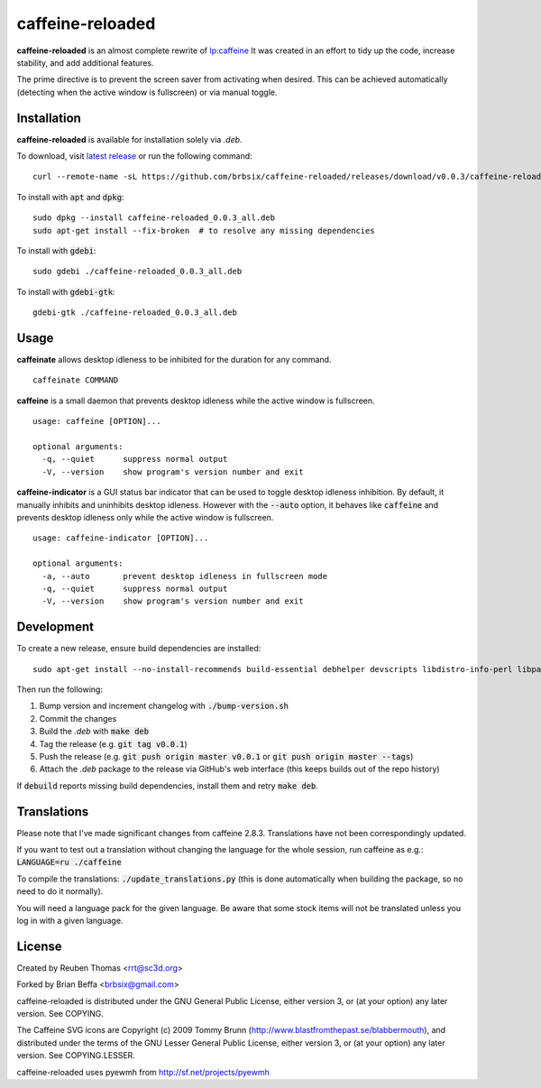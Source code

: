 caffeine-reloaded
-----------------

.. image:: https://img.shields.io/github/release/brbsix/caffeine-reloaded.svg
  :target: https://github.com/brbsix/caffeine-reloaded/releases/latest

.. image:: https://travis-ci.org/brbsix/caffeine-reloaded.svg?branch=master
  :target: https://travis-ci.org/brbsix/caffeine-reloaded

**caffeine-reloaded** is an almost complete rewrite of lp:caffeine_
It was created in an effort to tidy up the code, increase stability,
and add additional features.

The prime directive is to prevent the screen saver from activating
when desired. This can be achieved automatically (detecting when the
active window is fullscreen) or via manual toggle.


Installation
============

**caffeine-reloaded** is available for installation solely via *.deb*.

To download, visit `latest release`_ or run the following command:

::

  curl --remote-name -sL https://github.com/brbsix/caffeine-reloaded/releases/download/v0.0.3/caffeine-reloaded_0.0.3_all.deb

To install with :code:`apt` and :code:`dpkg`:

::

  sudo dpkg --install caffeine-reloaded_0.0.3_all.deb
  sudo apt-get install --fix-broken  # to resolve any missing dependencies

To install with :code:`gdebi`:

::

  sudo gdebi ./caffeine-reloaded_0.0.3_all.deb

To install with :code:`gdebi-gtk`:

::

  gdebi-gtk ./caffeine-reloaded_0.0.3_all.deb


Usage
=====

**caffeinate** allows desktop idleness to be inhibited for the duration
for any command.

::

  caffeinate COMMAND

**caffeine** is a small daemon that prevents desktop idleness while the
active window is fullscreen.

::

  usage: caffeine [OPTION]...

  optional arguments:
    -q, --quiet      suppress normal output
    -V, --version    show program's version number and exit

**caffeine-indicator** is a GUI status bar indicator that can be used to
toggle desktop idleness inhibition. By default, it manually inhibits and
uninhibits desktop idleness. However with the :code:`--auto` option, it
behaves like :code:`caffeine` and prevents desktop idleness only while the
active window is fullscreen.

::

  usage: caffeine-indicator [OPTION]...

  optional arguments:
    -a, --auto       prevent desktop idleness in fullscreen mode
    -q, --quiet      suppress normal output
    -V, --version    show program's version number and exit


Development
===========

To create a new release, ensure build dependencies are installed:

::

  sudo apt-get install --no-install-recommends build-essential debhelper devscripts libdistro-info-perl libparse-debcontrol-perl python3-all python3-setuptools

Then run the following:

1. Bump version and increment changelog with :code:`./bump-version.sh`
2. Commit the changes
3. Build the *.deb* with :code:`make deb`
4. Tag the release (e.g. :code:`git tag v0.0.1`)
5. Push the release (e.g. :code:`git push origin master v0.0.1` or :code:`git push origin master --tags`)
6. Attach the *.deb* package to the release via GitHub's web interface (this keeps builds out of the repo history)

If :code:`debuild` reports missing build dependencies, install them and retry :code:`make deb`.


Translations
============

Please note that I've made significant changes from caffeine 2.8.3.
Translations have not been correspondingly updated.

If you want to test out a translation without changing the language for the
whole session, run caffeine as e.g.: :code:`LANGUAGE=ru ./caffeine`

To compile the translations: :code:`./update_translations.py` (this is done
automatically when building the package, so no need to do it normally).

You will need a language pack for the given language. Be aware that some
stock items will not be translated unless you log in with a given language.


License
=======

Created by Reuben Thomas <rrt@sc3d.org>

Forked by Brian Beffa <brbsix@gmail.com>

caffeine-reloaded is distributed under the GNU General Public License,
either version 3, or (at your option) any later version. See COPYING.

The Caffeine SVG icons are Copyright (c) 2009 Tommy Brunn
(http://www.blastfromthepast.se/blabbermouth), and distributed under the
terms of the GNU Lesser General Public License, either version 3, or (at
your option) any later version. See COPYING.LESSER.

caffeine-reloaded uses pyewmh from http://sf.net/projects/pyewmh

.. _lp:caffeine: http://launchpad.net/caffeine

.. _latest release: https://github.com/brbsix/caffeine-reloaded/releases/latest
